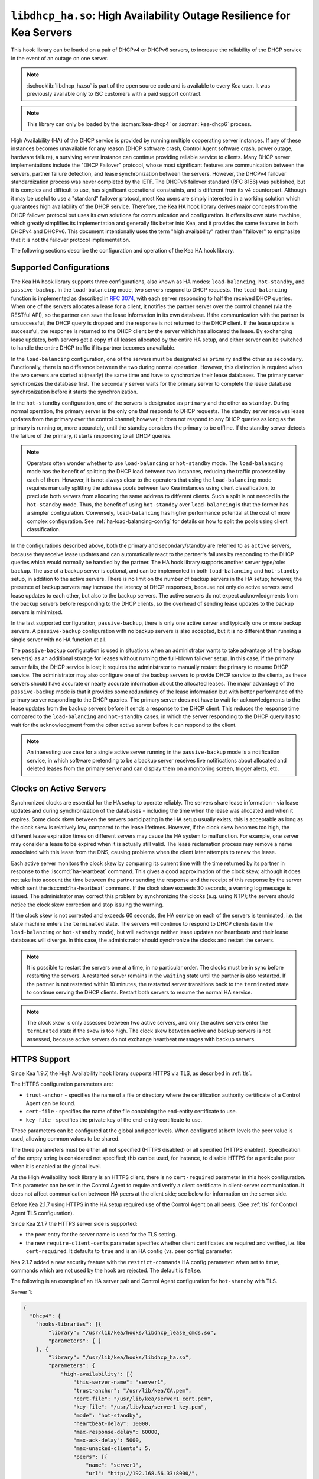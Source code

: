 .. ischooklib:: libdhcp_ha.so
.. _hooks-high-availability:

``libdhcp_ha.so``: High Availability Outage Resilience for Kea Servers
======================================================================

This hook library can be loaded on a pair of DHCPv4 or DHCPv6 servers, to
increase the reliability of the DHCP service in the event of an outage on one
server.

.. note::

    :ischooklib:`libdhcp_ha.so` is part of the open source code and is
    available to every Kea user. It was previously available only to ISC
    customers with a paid support contract.

.. note::

   This library can only be loaded by the :iscman:`kea-dhcp4` or :iscman:`kea-dhcp6` process.

High Availability (HA) of the DHCP service is provided by running multiple
cooperating server instances. If any of these instances becomes unavailable for
any reason (DHCP software crash, Control Agent software crash, power outage,
hardware failure), a surviving server instance can continue providing reliable
service to clients. Many DHCP server implementations include the "DHCP Failover"
protocol, whose most significant features are communication between the servers,
partner failure detection, and lease synchronization between the servers.
However, the DHCPv4 failover standardization process was never completed by the
IETF. The DHCPv6 failover standard (RFC 8156) was published, but it is complex
and difficult to use, has significant operational constraints, and is different
from its v4 counterpart. Although it may be useful to use a "standard" failover
protocol, most Kea users are simply interested in a working solution which
guarantees high availability of the DHCP service. Therefore, the Kea HA hook
library derives major concepts from the DHCP failover protocol but uses its own
solutions for communication and configuration. It offers its own state machine,
which greatly simplifies its implementation and generally fits better into Kea,
and it provides the same features in both DHCPv4 and DHCPv6. This document
intentionally uses the term "high availability" rather than "failover" to
emphasize that it is not the failover protocol implementation.

The following sections describe the configuration and operation of the Kea HA
hook library.

.. _ha-supported-configurations:

Supported Configurations
~~~~~~~~~~~~~~~~~~~~~~~~

The Kea HA hook library supports three configurations, also known as HA modes:
``load-balancing``, ``hot-standby``, and ``passive-backup``. In the
``load-balancing`` mode, two servers respond to DHCP requests. The
``load-balancing`` function is implemented as described in `RFC
3074 <https://tools.ietf.org/html/rfc3074>`__, with each server responding to
half the received DHCP queries. When one of the servers allocates a lease for a
client, it notifies the partner server over the control channel (via the RESTful
API), so the partner can save the lease information in its own database. If the
communication with the partner is unsuccessful, the DHCP query is dropped and
the response is not returned to the DHCP client. If the lease update is
successful, the response is returned to the DHCP client by the server which has
allocated the lease. By exchanging lease updates, both servers get a copy of all
leases allocated by the entire HA setup, and either server can be switched to
handle the entire DHCP traffic if its partner becomes unavailable.

In the ``load-balancing`` configuration, one of the servers must be designated
as ``primary`` and the other as ``secondary``. Functionally, there is no
difference between the two during normal operation. However, this distinction is
required when the two servers are started at (nearly) the same time and have to
synchronize their lease databases. The primary server synchronizes the database
first. The secondary server waits for the primary server to complete the lease
database synchronization before it starts the synchronization.

In the ``hot-standby`` configuration, one of the servers is designated as
``primary`` and the other as ``standby``. During normal operation, the primary
server is the only one that responds to DHCP requests. The standby server
receives lease updates from the primary over the control channel; however, it
does not respond to any DHCP queries as long as the primary is running or, more
accurately, until the standby considers the primary to be offline. If the
standby server detects the failure of the primary, it starts responding to all
DHCP queries.

.. note::

   Operators often wonder whether to use ``load-balancing`` or ``hot-standby``
   mode. The ``load-balancing`` mode has the benefit of splitting the DHCP load
   between two instances, reducing the traffic processed by each of them.
   However, it is not always clear to the operators that using the
   ``load-balancing`` mode requires manually splitting the address pools between
   two Kea instances using client classification, to preclude both servers from
   allocating the same address to different clients.
   Such a split is not needed in the ``hot-standby`` mode. Thus, the benefit
   of using ``hot-standby`` over ``load-balancing`` is that the former has a
   simpler configuration. Conversely, ``load-balancing`` has higher performance
   potential at the cost of more complex configuration.
   See :ref:`ha-load-balancing-config` for details on how to split the pools
   using client classification.

In the configurations described above, both the primary and secondary/standby
are referred to as ``active`` servers, because they receive lease updates and
can automatically react to the partner's failures by responding to the DHCP
queries which would normally be handled by the partner. The HA hook library
supports another server type/role: ``backup``. The use of a backup server is
optional, and can be implemented in both ``load-balancing`` and ``hot-standby``
setup, in addition to the active servers. There is no limit on the number of
backup servers in the HA setup; however, the presence of backup servers may
increase the latency of DHCP responses, because not only do active servers send
lease updates to each other, but also to the backup servers. The active servers
do not expect acknowledgments from the backup servers before responding to the
DHCP clients, so the overhead of sending lease updates to the backup servers is
minimized.

In the last supported configuration, ``passive-backup``, there is only one
active server and typically one or more backup servers. A ``passive-backup``
configuration with no backup servers is also accepted, but it is no different
than running a single server with no HA function at all.

The ``passive-backup`` configuration is used in situations when an administrator
wants to take advantage of the backup server(s) as an additional storage for
leases without running the full-blown failover setup. In this case, if the
primary server fails, the DHCP service is lost; it requires the administrator to
manually restart the primary to resume DHCP service. The administrator may also
configure one of the backup servers to provide DHCP service to the clients, as
these servers should have accurate or nearly accurate information about the
allocated leases. The major advantage of the ``passive-backup`` mode is that it
provides some redundancy of the lease information but with better performance of
the primary server responding to the DHCP queries.
The primary server does not have to wait for acknowledgments to the lease
updates from the backup servers before it sends a response to the DHCP client.
This reduces the response time compared to the ``load-balancing`` and
``hot-standby`` cases, in which the server responding to the DHCP query has to
wait for the acknowledgment from the other active server before it can respond
to the client.

.. note::

   An interesting use case for a single active server running in the
   ``passive-backup`` mode is a notification service, in which software
   pretending to be a backup server receives live notifications about allocated
   and deleted leases from the primary server and can display them on a
   monitoring screen, trigger alerts, etc.

Clocks on Active Servers
~~~~~~~~~~~~~~~~~~~~~~~~

Synchronized clocks are essential for the HA setup to operate reliably.
The servers share lease information - via lease updates and during
synchronization of the databases - including the time when the lease was
allocated and when it expires. Some clock skew between the servers participating
in the HA setup usually exists; this is acceptable as long as the clock skew is
relatively low, compared to the lease lifetimes. However, if the clock skew
becomes too high, the different lease expiration times on different servers may
cause the HA system to malfunction. For example, one server may consider a lease
to be expired when it is actually still valid. The lease reclamation process may
remove a name associated with this lease from the DNS, causing problems when the
client later attempts to renew the lease.

Each active server monitors the clock skew by comparing its current time with
the time returned by its partner in response to the :isccmd:`ha-heartbeat` command. This
gives a good approximation of the clock skew, although it does not take into
account the time between the partner sending the response and the receipt of
this response by the server which sent the :isccmd:`ha-heartbeat` command. If the clock skew
exceeds 30 seconds, a warning log message is issued. The administrator may
correct this problem by synchronizing the clocks (e.g. using NTP); the servers
should notice the clock skew correction and stop issuing the warning.

If the clock skew is not corrected and exceeds 60 seconds, the HA service on
each of the servers is terminated, i.e. the state machine enters the
``terminated`` state. The servers will continue to respond to DHCP clients (as
in the ``load-balancing`` or ``hot-standby`` mode), but will exchange neither
lease updates nor heartbeats and their lease databases will diverge. In this
case, the administrator should synchronize the clocks and restart the servers.

.. note::

   It is possible to restart the servers one at a time, in no particular order.
   The clocks must be in sync before restarting the servers. A restarted server
   remains in the ``waiting`` state until the partner is also restarted. If the
   partner is not restarted within 10 minutes, the restarted server transitions
   back to the ``terminated`` state to continue serving the DHCP clients. Restart
   both servers to resume the normal HA service.

.. note::

   The clock skew is only assessed between two active servers, and only the
   active servers enter the ``terminated`` state if the skew is too high. The
   clock skew between active and backup servers is not assessed, because active
   servers do not exchange heartbeat messages with backup servers.

.. _ha-https-support:

HTTPS Support
~~~~~~~~~~~~~

Since Kea 1.9.7, the High Availability hook library supports HTTPS via TLS, as
described in :ref:`tls`.

The HTTPS configuration parameters are:

-  ``trust-anchor`` - specifies the name of a file or directory where the
   certification authority certificate of a Control Agent can be found.

-  ``cert-file`` - specifies the name of the file containing the end-entity
   certificate to use.

-  ``key-file`` - specifies the private key of the end-entity certificate to use.

These parameters can be configured at the global and peer levels. When
configured at both levels the peer value is used, allowing common values to be
shared.

The three parameters must be either all not specified (HTTPS disabled) or all
specified (HTTPS enabled). Specification of the empty string is considered not
specified; this can be used, for instance, to disable HTTPS for a particular
peer when it is enabled at the global level.

As the High Availability hook library is an HTTPS client, there is no
``cert-required`` parameter in this hook configuration.
This parameter can be set in the Control Agent to require and verify a client
certificate in client-server communication. It does not affect communication
between HA peers at the client side; see below for information on the server
side.

Before Kea 2.1.7 using HTTPS in the HA setup required use of the Control Agent
on all peers. (See :ref:`tls` for Control Agent TLS configuration).

Since Kea 2.1.7 the HTTPS server side is supported:

-  the peer entry for the server name is used for the TLS setting.

-  the new ``require-client-certs`` parameter specifies whether client
   certificates are required and verified, i.e. like ``cert-required``. It
   defaults to ``true`` and is an HA config (vs. peer config) parameter.

Kea 2.1.7 added a new security feature with the ``restrict-commands`` HA config
parameter: when set to ``true``, commands which are not used by the hook are
rejected. The default is ``false``.

The following is an example of an HA server pair and Control Agent configuration
for ``hot-standby`` with TLS.

Server 1:

.. code-block:: json

   {
     "Dhcp4": {
       "hooks-libraries": [{
           "library": "/usr/lib/kea/hooks/libdhcp_lease_cmds.so",
           "parameters": { }
       }, {
           "library": "/usr/lib/kea/hooks/libdhcp_ha.so",
           "parameters": {
               "high-availability": [{
                   "this-server-name": "server1",
                   "trust-anchor": "/usr/lib/kea/CA.pem",
                   "cert-file": "/usr/lib/kea/server1_cert.pem",
                   "key-file": "/usr/lib/kea/server1_key.pem",
                   "mode": "hot-standby",
                   "heartbeat-delay": 10000,
                   "max-response-delay": 60000,
                   "max-ack-delay": 5000,
                   "max-unacked-clients": 5,
                   "peers": [{
                       "name": "server1",
                       "url": "http://192.168.56.33:8000/",
                       "role": "primary",
                       "auto-failover": true
                   }, {
                       "name": "server2",
                       "url": "http://192.168.56.66:8000/",
                       "role": "standby",
                       "auto-failover": true
                   }]
               }]
           }
       }],

       "subnet4": [{
           "id": 1,
           "subnet": "192.0.3.0/24",
           "pools": [{
               "pool": "192.0.3.100 - 192.0.3.250"
               }]
       }]
     }
   }

Server 2:

.. code-block:: json

   {
     "Dhcp4": {
       "hooks-libraries": [{
           "library": "/usr/lib/kea/hooks/libdhcp_lease_cmds.so",
           "parameters": { }
       }, {
           "library": "/usr/lib/kea/hooks/libdhcp_ha.so",
           "parameters": {
               "high-availability": [{
                   "this-server-name": "server2",
                   "trust-anchor": "/usr/lib/kea/CA.pem",
                   "cert-file": "/usr/lib/kea/server2_cert.pem",
                   "key-file": "/usr/lib/kea/server2_key.pem",
                   "mode": "hot-standby",
                   "heartbeat-delay": 10000,
                   "max-response-delay": 60000,
                   "max-ack-delay": 5000,
                   "max-unacked-clients": 5,
                   "peers": [{
                       "name": "server1",
                       "url": "http://192.168.56.33:8000/",
                       "role": "primary",
                       "auto-failover": true
                   }, {
                       "name": "server2",
                       "url": "http://192.168.56.66:8000/",
                       "role": "standby",
                       "auto-failover": true
                   }]
               }]
           }
       }],

       "subnet4": [{
           "id": 1,
           "subnet": "192.0.3.0/24",
           "pools": [{
               "pool": "192.0.3.100 - 192.0.3.250"
               }]
       }]
     }
   }

Control Agent on Server 1:
::

    {
        "Control-agent": {
            "http-host": "192.168.56.33",
            "http-port": 8000,
            "control-sockets": {
                "dhcp4": {
                    "socket-type": "unix",
                    "socket-name": "/var/run/kea/control_socket"
                }
            },
            "trust-anchor": "/var/lib/kea/CA.pem",
            "cert-file": "/var/lib/kea/server1_cert.pem",
            "key-file": "/var/lib/kea/server1_key.pem",
            "cert-required": true
        }
    }

Control Agent on Server 2:
::

    {
        "Control-agent": {
            "http-host": "192.168.56.66",
            "http-port": 8000,
            "control-sockets": {
                "dhcp4": {
                    "socket-type": "unix",
                    "socket-name": "/var/run/kea/control_socket"
                }
            },
            "trust-anchor": "/var/lib/kea/CA.pem",
            "cert-file": "/var/lib/kea/server2_cert.pem",
            "key-file": "/var/lib/kea/server2_key.pem",
            "cert-required": true
        }
    }

.. _ha-server-states:

Server States
~~~~~~~~~~~~~

A DHCP server operating within an HA setup runs a state machine, and the state
of the server can be retrieved by its peers using the :isccmd:`ha-heartbeat` command
sent over the RESTful API. If the partner server does not respond to the
:isccmd:`ha-heartbeat` command within the specified amount of time, the communication
is considered interrupted and the server may, depending on the configuration,
use additional measures (described later in this document) to verify that the
partner is still operating. If it finds that the partner is not operating, the
server transitions to the ``partner-down`` state to handle all the DHCP traffic
directed to the system.

In this case, the surviving server continues to send the :isccmd:`ha-heartbeat`
command to detect when the partner wakes up. At that time, the partner
synchronizes the lease database. When it is again ready to operate, the
surviving server returns to normal operation, i.e. the ``load-balancing`` or
``hot-standby`` state.

The following is the list of all possible server states:

-  ``backup`` - normal operation of the backup server. In this state it receives
   lease updates from the active server(s).

-  ``communication-recovery`` - an active server running in ``load-balancing``
   mode may transition to this state when it experiences communication issues
   with a partner server over the control channel. This is an intermediate state
   between the ``load-balancing`` and ``partner-down`` states. In this state the
   server continues to respond to DHCP queries but does not send lease updates
   to the partner; lease updates are queued and are sent when normal
   communication is resumed. If communication does not resume within the time
   specified, the primary server then transitions to the ``partner-down`` state.
   The ``communication-recovery`` state was introduced to ensure reliable DHCP
   service when both active servers remain operational but the communication
   between them is interrupted for a prolonged period of time. Either server can
   be configured to never enter this state by setting the
   ``delayed-updates-limit`` to 0 (please refer to
   :ref:`ha-load-balancing-config`, later in this chapter, for details on this
   parameter). Disabling entry into the ``communication-recovery`` state causes
   the server to begin testing for the ``partner-down`` state as soon as the
   server is unable to communicate with its partner.

.. note::

   In Kea 1.9.4, with the introduction of ``delayed-updates-limit``, the default
   server's behavior in ``load-balancing`` mode changed. When a server
   experiences communication issues with its partner, it now enters the
   ``communication-recovery`` state and queues lease updates until communication
   is resumed. Prior to Kea 1.9.4, a server that could not communicate with its
   partner in ``load-balancing`` mode would immediately begin the transition to
   the ``partner-down`` state.

-  ``hot-standby`` - normal operation of the active server running in the
   ``hot-standby`` mode; both the primary and the standby server are in this
   state during their normal operation. The primary server responds to DHCP
   queries and sends lease updates to the standby server and to any backup
   servers that are present.

-  ``load-balancing`` - normal operation of the active server running in the
   ``load-balancing`` mode; both the primary and the secondary server are in
   this state during their normal operation. Both servers respond to DHCP
   queries and send lease updates to each other and to any backup servers that
   are present.

-  ``in-maintenance`` - an active server transitions to this state as a result
   of being notified by its partner that the administrator requested maintenance
   of the HA setup. The administrator requests the maintenance by sending the
   :isccmd:`ha-maintenance-start` command to the server which is supposed to take over
   the responsibility for responding to the DHCP clients while the other server
   is taken offline for maintenance. If the server is in the ``in-maintenance``
   state it can be safely shut down. The partner transitions to the
   ``partner-down`` state immediately after discovering that the server in
   maintenance has been shut down.

-  ``partner-down`` - an active server transitions to this state after detecting
   that its partner (another active server) is offline. The server does not
   transition to this state if only a backup server is unavailable. In the
   ``partner-down`` state the active server responds to all DHCP queries,
   including those queries which are normally handled by the server that is now
   unavailable.

-  ``partner-in-maintenance`` - an active server transitions to this state
   after receiving a :isccmd:`ha-maintenance-start` command from the administrator.
   The server in this state becomes responsible for responding to all DHCP
   requests. The server sends a :isccmd:`ha-maintenance-notify` command to the partner,
   which should enter the ``in-maintenance`` state. The server remaining in the
   ``partner-in-maintenance`` state keeps sending lease updates to the partner
   until it finds that the partner has stopped responding to those lease updates,
   heartbeats, or any other commands. In this case, the server in the
   ``partner-in-maintenance`` state transitions to the ``partner-down`` state
   and keeps responding to the queries, but no longer sends lease updates.

-  ``passive-backup`` - a primary server running in the ``passive-backup`` HA
   mode transitions to this state immediately after it boots up. The primary
   server in this state responds to all DHCP traffic and sends lease updates to
   the backup servers it is connected to. By default, the primary server does
   not wait for acknowledgments from the backup servers and responds to a DHCP
   query right after sending lease updates to all backup servers. If any of the
   lease updates fail, a backup server misses the lease update but the DHCP
   client is still provisioned. This default configuration can be changed by
   setting the ``wait-backup-ack`` configuration parameter to ``true``, in which
   case the primary server always waits for the acknowledgements and drops the
   DHCP query if sending any of the corresponding lease updates fails. This
   improves lease database consistency between the primary and the secondary.
   However, if a communication failure between the active server and any of the
   backups occurs, it effectively causes the failure of the DHCP service from
   the DHCP clients' perspective.

-  ``ready`` - an active server transitions to this state after synchronizing
   its lease database with an active partner. This state indicates to the
   partner (which may be in the ``partner-down`` state) that it should return to
   normal operation. If and when it does, the server in the ``ready`` state also
   starts normal operation.

-  ``syncing`` - an active server transitions to this state to fetch leases from
   the active partner and update the local lease database. When in this state,
   the server issues the :isccmd:`dhcp-disable` command to disable the DHCP service of
   the partner from which the leases are fetched. The DHCP service is disabled
   for a maximum time of 60 seconds, after which it is automatically re-enabled,
   in case the syncing partner was unable to re-enable the service. If the
   synchronization completes successfully, the synchronizing server issues the
   :isccmd:`ha-sync-complete-notify` command to notify the partner. In most states,
   the partner re-enables its DHCP service to continue responding to the DHCP
   queries. In the ``partner-down`` state, the partner first ensures that
   communication between the servers is re-established before enabling the DHCP
   service. The syncing operation is synchronous; the server waits for an answer
   from the partner and does nothing else while the lease synchronization takes
   place. A server that is configured not to synchronize the lease database with
   its partner, i.e. when the ``sync-leases`` configuration parameter is set to
   ``false``, will never transition to this state. Instead, it transitions
   directly from the ``waiting`` state to the ``ready`` state.

-  ``terminated`` - an active server transitions to this state when the High
   Availability hook library is unable to further provide reliable service and a
   manual intervention of the administrator is required to correct the problem.
   Various issues with the HA setup may cause the server to transition to this
   state. While in this state, the server continues responding to DHCP clients
   based on the HA mode selected (``load-balancing`` or ``hot-standby``), but
   lease updates are not exchanged and heartbeats are not sent. Once a server
   has entered the ``terminated`` state, it remains in this state until it is
   restarted. The administrator must correct the issue which caused this
   situation prior to restarting the server (e.g. synchronize the clocks);
   otherwise, the server will return to the ``terminated`` state once it finds
   that the issue persists.

-  ``waiting`` - each started server instance enters this state. A backup server
   transitions directly from this state to the ``backup`` state. An active
   server sends a heartbeat to its partner to check its state; if the partner
   appears to be unavailable, the server transitions to the ``partner-down``
   state. If the partner is available, the server transitions to the ``syncing``
   or ``ready`` state, depending on the setting of the ``sync-leases``
   configuration parameter. If both servers appear to be in the ``waiting``
   state (concurrent startup), the primary server transitions to the next state
   first. The secondary or standby server remains in the ``waiting`` state until
   the primary transitions to the ``ready`` state.

.. note::

   Currently, restarting the HA service from the ``terminated`` state requires
   restarting the DHCP server or reloading its configuration.

Whether the server responds to DHCP queries and which queries it responds to is
a matter of the server's state, if no administrative action is performed to
configure the server otherwise. The following table provides the default
behavior for various states.

The ``DHCP Service Scopes`` denote which group of received DHCP queries the
server responds to in the given state. The HA configuration must specify a
unique name for each server within the HA setup. This document uses the
following convention within the provided examples: "server1" for a primary
server, "server2" for the secondary or standby server, and "server3" for the
backup server. In real life any names can be used as long as they remain unique.

An in-depth explanation of the scopes can be found below.

.. table:: Default behavior of the server in various HA states

   +------------------------+-----------------+-----------------+----------------+
   | State                  | Server Type     | DHCP Service    | DHCP Service   |
   |                        |                 |                 | Scopes         |
   +========================+=================+=================+================+
   | backup                 | backup server   | disabled        | none           |
   +------------------------+-----------------+-----------------+----------------+
   | communication-recovery | primary or      | enabled         | "HA_server1"   |
   |                        | secondary       |                 | or             |
   |                        | (load-balancing |                 | "HA_server2"   |
   |                        | mode only)      |                 |                |
   +------------------------+-----------------+-----------------+----------------+
   | hot-standby            | primary or      | enabled         | "HA_server1"   |
   |                        | standby         |                 | if primary,    |
   |                        | (hot-standby    |                 | none otherwise |
   |                        | mode)           |                 |                |
   +------------------------+-----------------+-----------------+----------------+
   | load-balancing         | primary or      | enabled         | "HA_server1"   |
   |                        | secondary       |                 | or             |
   |                        | (load-balancing |                 | "HA_server2"   |
   |                        | mode)           |                 |                |
   +------------------------+-----------------+-----------------+----------------+
   | in-maintenance         | active server   | disabled        | none           |
   +------------------------+-----------------+-----------------+----------------+
   | partner-down           | active server   | enabled         | all scopes     |
   +------------------------+-----------------+-----------------+----------------+
   | partner-in-maintenance | active server   | enabled         | all scopes     |
   +------------------------+-----------------+-----------------+----------------+
   | passive-backup         | active server   | enabled         | all scopes     |
   +------------------------+-----------------+-----------------+----------------+
   | ready                  | active server   | disabled        | none           |
   +------------------------+-----------------+-----------------+----------------+
   | syncing                | active server   | disabled        | none           |
   +------------------------+-----------------+-----------------+----------------+
   | terminated             | active server   | enabled         | same as in the |
   |                        |                 |                 | load-balancing |
   |                        |                 |                 | or hot-standby |
   |                        |                 |                 | state          |
   +------------------------+-----------------+-----------------+----------------+
   | waiting                | any server      | disabled        | none           |
   +------------------------+-----------------+-----------------+----------------+

In the ``load-balancing`` mode there are two scopes specified for the active
servers: "HA_server1" and "HA_server2". The DHCP queries load-balanced to
``server1`` belong to the "HA_server1" scope and the queries load-balanced to
``server2`` belong to the "HA_server2" scope. If either server is in the
``partner-down`` state, the active partner is responsible for serving both
scopes.

In the ``hot-standby`` mode, there is only one scope - "HA_server1" - because
only ``server1`` is responding to DHCP queries. If that server becomes
unavailable, ``server2`` becomes responsible for this scope.

The backup servers do not have their own scopes. In some cases they can be used
to respond to queries belonging to the scopes of the active servers. Also, a
backup server which is neither in the ``partner-down`` state nor in normal
operation serves no scopes.

The scope names can be used to associate pools, subnets, and networks with
certain servers, so that only these servers can allocate addresses or prefixes
from those pools, subnets, or networks. This is done via the client
classification mechanism (see :ref:`ha-load-balancing-advanced-config` for more
details).

.. _ha-scope-transition:

Scope Transition in a Partner-Down Case
~~~~~~~~~~~~~~~~~~~~~~~~~~~~~~~~~~~~~~~

When one of the servers finds that its partner is unavailable, it starts serving
clients from both its own scope and the scope of the unavailable partner. This
is straightforward for new clients, i.e. those sending DHCPDISCOVER (DHCPv4) or
Solicit (DHCPv6), because those requests are not sent to any particular server.
The available server responds to all such queries when it is in the
``partner-down`` state.

When a client renews a lease, it sends its DHCPREQUEST (DHCPv4) or Renew (DHCPv6)
message directly to the server which has allocated the lease being renewed. If
this server is no longer available, the client will get no response. In that
case, the client continues to use its lease and attempts to renew until the
rebind timer (T2) elapses. The client then enters the rebinding phase, in which
it sends a DHCPREQUEST (DHCPv4) or Rebind (DHCPv6) message to any available
server. The surviving server receives the rebinding request and typically
extends the lifetime of the lease. The client then continues to contact that new
server to renew its lease as appropriate.

If and when the other server once again becomes available, both active servers
will eventually transition to the ``load-balancing`` or ``hot-standby`` state,
in which they will again be responsible for their own scopes. Some clients
belonging to the scope of the restarted server will try to renew their leases
via the surviving server, but this server will no longer respond to them; the
client will eventually transition back to the correct server via the rebinding
mechanism.

.. _ha-load-balancing-config:

Load-Balancing Configuration
~~~~~~~~~~~~~~~~~~~~~~~~~~~~

The following is the configuration snippet to enable high availability on the
primary server within the ``load-balancing`` configuration. The same
configuration should be applied on the secondary and backup servers, with the
only difference that ``this-server-name`` should be set to "server2" and
"server3" on those servers, respectively.

.. note::

   Remember that ``load-balancing`` mode requires the address pools and
   delegated prefix pools to be split between the active servers. During normal
   operation, the servers use non-overlapping pools to avoid allocating the same
   lease to different clients by both instances. A server only uses the pool
   fragments owned by the partner when the partner is not running. See the notes
   in :ref:`ha-supported-configurations` highlighting differences between the
   ``load-balancing`` and ``hot-standby`` modes. The semantics of pool
   partitioning is explained further in this section.
   The :ref:`ha-load-balancing-advanced-config` section provides advanced
   pool-partitioning examples.

::

   "Dhcp4": {
       "hooks-libraries": [{
           "library": "/usr/lib/kea/hooks/libdhcp_lease_cmds.so",
           "parameters": { }
       }, {
           "library": "/usr/lib/kea/hooks/libdhcp_ha.so",
           "parameters": {
               "high-availability": [{
                   "this-server-name": "server1",
                   "mode": "load-balancing",
                   "heartbeat-delay": 10000,
                   "max-response-delay": 60000,
                   "max-ack-delay": 5000,
                   "max-unacked-clients": 5,
                   "max-rejected-lease-updates": 10,
                   "delayed-updates-limit": 100,
                   "peers": [{
                       "name": "server1",
                       "url": "http://192.168.56.33:8000/",
                       "role": "primary",
                       "auto-failover": true
                   }, {
                       "name": "server2",
                       "url": "http://192.168.56.66:8000/",
                       "role": "secondary",
                       "auto-failover": true
                   }, {
                       "name": "server3",
                       "url": "http://192.168.56.99:8000/",
                       "role": "backup",
                       "basic-auth-user": "foo",
                       "basic-auth-password": "bar",
                       "auto-failover": false
                   }]
               }]
           }
       }],

       "subnet4": [{
           "id": 1,
           "subnet": "192.0.3.0/24",
           "pools": [{
               "pool": "192.0.3.100 - 192.0.3.150",
               "client-class": "HA_server1"
            }, {
               "pool": "192.0.3.200 - 192.0.3.250",
               "client-class": "HA_server2"
            }],

            "option-data": [{
               "name": "routers",
               "data": "192.0.3.1"
            }],

            "relay": { "ip-address": "10.1.2.3" }
       }]
   }

Two hook libraries must be loaded to enable HA: :ischooklib:`libdhcp_lease_cmds.so` and
:ischooklib:`libdhcp_ha.so`. The latter implements the HA feature, while the former
enables control commands required by HA to fetch and manipulate leases on the
remote servers. In the example provided above, it is assumed that Kea libraries
are installed in the ``/usr/lib`` directory. If Kea is not installed in the
``/usr`` directory, the hook libraries' locations must be updated accordingly.

The HA configuration is specified within the scope of :ischooklib:`libdhcp_ha.so`.
Note that while the top-level parameter ``high-availability`` is a list, only a
single entry is currently supported.

The following are the global parameters which control the server's behavior with
respect to HA:

-  ``this-server-name`` - is a unique identifier of the server within this HA
   setup. It must match one of the servers specified within the ``peers`` list.

-  ``mode`` - specifies an HA mode of operation. The currently supported modes
   are ``load-balancing`` and ``hot-standby``.

-  ``heartbeat-delay`` - specifies a duration in milliseconds between sending
   the last heartbeat (or other command sent to the partner) and the next
   heartbeat. Heartbeats are sent periodically to gather the status of the
   partner and to verify whether the partner is still operating. The default
   value of this parameter is 10000 ms.

-  ``max-response-delay`` - specifies a duration in milliseconds since the last
   successful communication with the partner, after which the server assumes
   that communication with the partner is interrupted. This duration should be
   greater than the ``heartbeat-delay``; typically it should be a multiple of
   ``heartbeat-delay``. When the server detects that communication is
   interrupted, it may transition to the ``partner-down`` state (when
   ``max-unacked-clients`` is 0) or trigger the failure-detection procedure
   using the values of the two parameters below. The default value of this
   parameter is 60000 ms.

-  ``max-ack-delay`` - is one of the parameters controlling partner
   failure-detection. When communication with the partner is interrupted, the
   server examines the values of the "secs" field (DHCPv4) or "elapsed time"
   option (DHCPv6), which denote how long the DHCP client has been trying to
   communicate with the DHCP server. This parameter specifies the maximum time
   in milliseconds for the client to try to communicate with the DHCP server,
   after which this server assumes that the client failed to communicate with
   the DHCP server (is unacknowledged or "unacked"). The default value of this
   parameter is 10000.

-  ``max-unacked-clients`` - specifies how many "unacked" clients are allowed
   (see ``max-ack-delay``) before this server assumes that the partner is
   offline and transitions to the ``partner-down`` state. The special value of 0
   is allowed for this parameter, which disables the failure-detection mechanism.
   In this case, a server that cannot communicate with its partner over the
   control channel assumes that the partner server is down and transitions to
   the ``partner-down`` state immediately. The default value of this parameter
   is 10.

-  ``max-rejected-lease-updates`` - specifies how many lease updates for distinct
   clients can fail, due to a conflict between the lease and the partner configuration
   or state, before the server transitions to the ``terminated`` state. Conflict
   can be a sign of a misconfiguration; usually, a small number of conflicted
   leases are acceptable because they affect only a few devices. However, if
   the conflicts occur for many devices (e.g., an entire subnet), the HA service
   becomes unreliable and should be terminated, and the problem must be manually
   corrected by an administrator. It is up to the administrator to select
   the highest acceptable value of ``max-rejected-lease-updates``. The default
   value is 10. The special value of 0 configures the server to never terminate
   the HA service due to lease conflicts. If the value is 1, the server
   transitions to the ``terminated`` state when the first conflict occurs.
   This parameter does not pertain to conflicting lease updates sent to
   the backup servers.

-  ``delayed-updates-limit`` - specifies the maximum number of lease updates
   which can be queued while the server is in the ``communication-recovery``
   state. This parameter was introduced in Kea 1.9.4. The special value of 0
   configures the server to never transition to the ``communication-recovery``
   state and the server behaves as in earlier Kea versions, i.e. if the server
   cannot reach its partner, it goes straight into the ``partner-down`` state.
   The default value of this parameter is 100.

.. note::

   The ``max-rejected-lease-updates`` parameter was introduced in Kea 2.3.1.
   Previously, the server did not differentiate between a lease update
   failure due to a non-functioning partner and a failure due to a conflict
   (e.g., configuration issues).
   As a result, the server could sometimes transition to the ``partner-down``
   state even though the partner was operating normally, but only certain leases
   had issues. Conflicts should no longer cause such a transition. However,
   depending on the ``max-rejected-lease-updates`` setting, too many conflicts
   can lead to termination of the High Availability service. In that case, both
   servers continue to respond to DHCP queries but no longer send lease updates.

The values of ``max-ack-delay`` and ``max-unacked-clients`` must be selected
carefully, taking into account the specifics of the network in which the DHCP
servers are operating. The server in question may not respond to some DHCP
clients following administrative policy, or the server may drop malformed
queries from clients. Therefore, selecting too low a value for the
``max-unacked-clients`` parameter may result in a transition to the
``partner-down`` state even though the partner is still operating. On the other
hand, selecting too high a value may result in never transitioning to the
``partner-down`` state if the DHCP traffic in the network is very low (e.g. at
night), because the number of distinct clients trying to communicate with the
server could be lower than the ``max-unacked-clients`` setting.

In some cases it may be useful to disable the failure-detection mechanism
altogether, if the servers are located very close to each other and network
partitioning is unlikely, i.e. failure to respond to heartbeats is only possible
when the partner is offline. In such cases, set ``max-unacked-clients`` to 0.

The ``delayed-updates-limit`` parameter is used to enable or disable the
``communication-recovery`` procedure, and controls the server's behavior in the
``communication-recovery`` state. This parameter can only be used in the
``load-balancing`` mode.

If a server in the ``load-balancing`` state experiences communication issues
with its partner (a heartbeat or lease-update failure), the server transitions
to the ``communication-recovery`` state. In this state, the server keeps
responding to DHCP queries but does not send lease updates to the partner. The
lease updates are queued until communication is re-established, to ensure that
DHCP service remains available even in the event of the communication loss
between the partners. There may appear to be communication loss when either one
of the servers has terminated, or when both servers remain available but cannot
communicate with each other. In the former case, the surviving server will
follow the normal procedure and should eventually transition to the
``partner-down`` state. In the latter case, both servers should transition to
the ``communication-recovery`` state and should never transition to the
``partner-down`` state (if ``max-unacked-clients`` is set to a non-zero value),
because all DHCP queries are answered and neither server would see any unacked
DHCP queries.

Introduction of the ``communication-recovery`` procedure was motivated by issues
which may appear when two servers remain online but the communication between
them remains interrupted for a period of time. In earlier Kea versions, the
servers having communication issues used to drop DHCP packets before
transitioning to the ``partner-down`` state. In some cases they both
transitioned to the ``partner-down`` state, which could potentially result in
allocations of the same IP addresses or delegated prefixes to different clients
by both servers. By entering the intermediate ``communication-recovery`` state,
these problems are avoided.

If a server in the ``communication-recovery`` state re-establishes communication
with its partner, it tries to send the partner all of the outstanding lease
updates it has queued. This is done synchronously and may take a considerable
amount of time before the server transitions to the ``load-balancing`` state and
resumes normal operation.
The maximum number of lease updates which can be queued in the
``communication-recovery`` state is controlled by ``delayed-updates-limit``.
If the limit is exceeded, the server stops queuing lease updates and performs a
full database synchronization after re-establishing the connection with the
partner, instead of sending outstanding lease updates before transitioning to
the ``load-balancing`` state. Even if the limit is exceeded, the server in the
``communication-recovery`` state remains responsive to DHCP clients.

It may be preferable to set higher values of ``delayed-updates-limit`` when
there is a risk of prolonged communication interruption between the servers and
when the lease database is large, to avoid costly lease-database synchronization.
On the other hand, if the lease database is small, the time required to send
outstanding lease updates may be longer than the lease-database synchronization.
In such cases it may be better to use a lower value, e.g. 10. The default value
of 100 is a reasonable compromise and should work well in most deployments with
moderate traffic.

.. note::

   This parameter is new and values for it that work well in some environments
   may not work well in others. Feedback from users will help us build a better
   working set of recommendations.

The ``peers`` parameter contains a list of servers within this HA setup.
This configuration must contain at least one primary and one secondary server.
It may also contain an unlimited number of backup servers. In this example,
there is one backup server which receives lease updates from the active servers.

Since Kea version 1.9.0, basic HTTP authentication is available
to protect the Kea control agent against local attackers.

These are the parameters specified for each of the peers within this
list:

-  ``name`` - specifies a unique name for the server.

-  ``url`` - specifies the URL to be used to contact this server over the
   control channel. Other servers use this URL to send control commands to that
   server.

-  ``basic-auth-user`` - specifies the user ID for basic HTTP authentication. If
   not specified or specified as an empty string, no authentication header is
   added to HTTP transactions. It must not contain the colon (:) character.

-  ``basic-auth-password`` - specifies the password for basic HTTP
   authentication. This parameter is ignored when the user ID is not specified
   or is empty. The password is optional; if not specified, an empty password is
   used.

-  ``basic-auth-password-file`` - is an alternative to ``basic-auth-password``:
   instead of presenting the password in the configuration file it is specified
   in the file indicated by this parameter.

-  ``role`` - denotes the role of the server in the HA setup. The following
   roles are supported in the ``load-balancing`` configuration: ``primary``,
   ``secondary``, and ``backup``. There must be exactly one primary and one
   secondary server in the ``load-balancing`` setup.

-  ``auto-failover`` - a boolean value which denotes whether a server detecting
   a partner's failure should automatically start serving the partner's clients.
   The default value of this parameter is ``true``.

In our example configuration above, both active servers can allocate leases from
the subnet "192.0.3.0/24". This subnet contains two address pools:
"192.0.3.100 - 192.0.3.150" and "192.0.3.200 - 192.0.3.250", which are
associated with HA server scopes using client classification. When ``server1``
processes a DHCP query, it uses the first pool for lease allocation. Conversely,
when ``server2`` processes a DHCP query it uses the second pool. If either of
the servers is in the ``partner-down`` state, the other can serve leases from
both pools; it selects the pool which is appropriate for the received query. In
other words, if the query would normally be processed by ``server2`` but this
server is not available, ``server1`` allocates the lease from the pool of
"192.0.3.200 - 192.0.3.250". The Kea control agent in front of ``server3``
requires basic HTTP authentication, and authorizes the user ID "foo" with the
password "bar".

.. note::

   The ``url`` schema can be ``http`` or ``https``, but since Kea version 1.9.6
   the ``https`` schema requires a TLS setup. The hostname part must be an IPv4
   address or an IPv6 address between square brackets, e.g.
   ``http://[2001:db8::1]:8080/``. Names are not accepted.

.. _ha-load-balancing-advanced-config:

Load Balancing With Advanced Classification
~~~~~~~~~~~~~~~~~~~~~~~~~~~~~~~~~~~~~~~~~~~

In the previous section, we provided an example of a ``load-balancing``
configuration with client classification limited to the "HA_server1" and
"HA_server2" classes, which are dynamically assigned to the received DHCP
queries. In many cases, HA is needed in deployments which already use some other
client classification.

Suppose there is a system which classifies devices into two groups: "phones" and
"laptops", based on some classification criteria specified in the Kea
configuration file. Both types of devices are allocated leases from different
address pools. Introducing HA in ``load-balancing`` mode results in a further
split of each of those pools, as each server allocates leases for some phones
and some laptops. This requires each of the existing pools to be split between
"HA_server1" and "HA_server2", so we end up with the following classes:

-  "phones_server1"
-  "laptops_server1"
-  "phones_server2"
-  "laptops_server2"

The corresponding server configuration, using advanced classification (and the
``member`` expression), is provided below. For brevity's sake, the HA hook
library configuration has been removed from this example.

.. code-block:: json

   {
     "Dhcp4": {
       "client-classes": [{
           "name": "phones",
           "test": "substring(option[60].hex,0,6) == 'Aastra'"
       }, {
           "name": "laptops",
           "test": "not member('phones')"
       }, {
           "name": "phones_server1",
           "test": "member('phones') and member('HA_server1')"
       }, {
           "name": "phones_server2",
           "test": "member('phones') and member('HA_server2')"
       }, {
           "name": "laptops_server1",
           "test": "member('laptops') and member('HA_server1')"
       }, {
           "name": "laptops_server2",
           "test": "member('laptops') and member('HA_server2')"
       }],

       "hooks-libraries": [{
           "library": "/usr/lib/kea/hooks/libdhcp_lease_cmds.so",
           "parameters": { }
       }, {
           "library": "/usr/lib/kea/hooks/libdhcp_ha.so",
           "parameters": {
               "high-availability": [{
               }]
           }
       }],

       "subnet4": [{
           "id": 1,
           "subnet": "192.0.3.0/24",
           "pools": [{
               "pool": "192.0.3.100 - 192.0.3.125",
               "client-class": "phones_server1"
           }, {
               "pool": "192.0.3.126 - 192.0.3.150",
               "client-class": "laptops_server1"
           }, {
               "pool": "192.0.3.200 - 192.0.3.225",
               "client-class": "phones_server2"
           }, {
               "pool": "192.0.3.226 - 192.0.3.250",
               "client-class": "laptops_server2"
           }],

           "option-data": [{
               "name": "routers",
               "data": "192.0.3.1"
           }],

           "relay": { "ip-address": "10.1.2.3" }
       }]
     }
   }

The configuration provided above splits the address range into four pools: two
pools dedicated to "HA_server1" and two to "HA_server2". Each server can assign
leases to both phones and laptops. Both groups of devices are assigned addresses
from different pools. The "HA_server1" and "HA_server2" classes are built-in
(see :ref:`built-in-client-classes`) and do not need to be declared.
They are assigned dynamically by the HA hook library as a result of the
``load-balancing`` algorithm. "phones_*" and "laptop_*" evaluate to ``true``
when the query belongs to a given combination of other classes, e.g. "HA_server1"
and "phones". The pool is selected accordingly as a result of such an evaluation.

Consult :ref:`classify` for details on how to use the ``member`` expression and
class dependencies.

.. _ha-hot-standby-config:

Hot-Standby Configuration
~~~~~~~~~~~~~~~~~~~~~~~~~

The following is an example configuration of the primary server in a
``hot-standby`` configuration:

::

   "Dhcp4": {
       "hooks-libraries": [{
           "library": "/usr/lib/kea/hooks/libdhcp_lease_cmds.so",
           "parameters": { }
       }, {
           "library": "/usr/lib/kea/hooks/libdhcp_ha.so",
           "parameters": {
               "high-availability": [{
                   "this-server-name": "server1",
                   "mode": "hot-standby",
                   "heartbeat-delay": 10000,
                   "max-response-delay": 60000,
                   "max-ack-delay": 5000,
                   "max-unacked-clients": 5,
                   "max-rejected-lease-updates": 10,
                   "peers": [{
                       "name": "server1",
                       "url": "http://192.168.56.33:8000/",
                       "role": "primary",
                       "auto-failover": true
                   }, {
                       "name": "server2",
                       "url": "http://192.168.56.66:8000/",
                       "role": "standby",
                       "auto-failover": true
                   }, {
                       "name": "server3",
                       "url": "http://192.168.56.99:8000/",
                       "basic-auth-user": "foo",
                       "basic-auth-password": "bar",
                       "role": "backup",
                       "auto-failover": false
                   }]
               }]
           }
       }],

       "subnet4": [{
           "id": 1,
           "subnet": "192.0.3.0/24",
           "pools": [{
               "pool": "192.0.3.100 - 192.0.3.250",
               "client-class": "HA_server1"
           }],

           "option-data": [{
               "name": "routers",
               "data": "192.0.3.1"
           }],

           "relay": { "ip-address": "10.1.2.3" }
       }]
   }

This configuration is very similar to the ``load-balancing`` configuration
described in :ref:`ha-load-balancing-config`, with a few notable differences.

The ``mode`` is now set to ``hot-standby``, in which only one server responds to
DHCP clients. If the primary server is online, it responds to all DHCP queries.
The ``standby`` server takes over all DHCP traffic only if it discovers that the
primary is unavailable.

In this mode, the non-primary active server is called ``standby`` and that is
its role.

Finally, because there is always only one server responding to DHCP queries,
there is only one scope - "HA_server1" - in use within pool definitions. In fact,
the ``client-class`` parameter could be removed from this configuration without
harm, because there can be no conflicts in lease allocations by different
servers as they do not allocate leases concurrently. The ``client-class``
remains in this example mostly for demonstration purposes, to highlight the
differences between the ``hot-standby`` and ``load-balancing`` modes of
operation.

.. _ha-passive-backup-config:

Passive-Backup Configuration
~~~~~~~~~~~~~~~~~~~~~~~~~~~~

The following is an example configuration file for the primary server in a
``passive-backup`` configuration:

.. code-block:: json

   {
     "Dhcp4": {
       "hooks-libraries": [{
           "library": "/usr/lib/kea/hooks/libdhcp_lease_cmds.so",
           "parameters": { }
       }, {
           "library": "/usr/lib/kea/hooks/libdhcp_ha.so",
           "parameters": {
               "high-availability": [{
                   "this-server-name": "server1",
                   "mode": "passive-backup",
                   "wait-backup-ack": false,
                   "peers": [{
                       "name": "server1",
                       "url": "http://192.168.56.33:8000/",
                       "role": "primary"
                   }, {
                       "name": "server2",
                       "url": "http://192.168.56.66:8000/",
                       "role": "backup"
                   }, {
                       "name": "server3",
                       "url": "http://192.168.56.99:8000/",
                       "basic-auth-user": "foo",
                       "basic-auth-password": "bar",
                       "role": "backup"
                   }]
               }]
           }
       }],

       "subnet4": [{
           "id": 1,
           "subnet": "192.0.3.0/24",
           "pools": [{
               "pool": "192.0.3.100 - 192.0.3.250"
           }],

           "option-data": [{
               "name": "routers",
               "data": "192.0.3.1"
           }],

           "relay": { "ip-address": "10.1.2.3" }
       }]
     }
   }

The configurations of three peers are included: one for the primary and two for
the backup servers.

Many of the parameters present in the ``load-balancing`` and ``hot-standby``
configuration examples are not relevant in the ``passive-backup`` mode, thus
they are not specified here. For example: ``heartbeat-delay``,
``max-unacked-clients``, ``max-rejected-lease-updates``, and others related to
the failover mechanism should not be specified in the ``passive-backup`` mode.

The ``wait-backup-ack`` is a boolean parameter not present in previous examples.
It defaults to ``false`` and must not be modified in the ``load-balancing`` and
``hot-standby`` modes. In the ``passive-backup`` mode this parameter can be set
to ``true``, which causes the primary server to expect acknowledgments to the
lease updates from the backup servers prior to responding to the DHCP client. It
ensures that the lease has propagated to all servers before the client is given
the lease, but it poses a risk of losing a DHCP service if there is a
communication problem with one of the backup servers. This setting also
increases the latency of the DHCP response, because of the time that the primary
spends waiting for the acknowledgements. We recommend that the
``wait-backup-ack`` setting be left at its default value (``false``) if the DHCP
service reliability is more important than consistency of the lease information
between the primary and the backups, and in all cases when the DHCP service
latency should be minimal.

.. note::

   Currently, active servers place lease updates to be sent to peers onto
   internal queues (one queue per peer/URL). In ``passive-backup`` mode, active
   servers do not wait for lease updates to be acknowledged; thus during times
   of heavy client traffic it is possible for the number of lease updates queued
   for transmission to accumulate faster than they can be delivered. As client
   traffic lessens the queues begin to empty. Since Kea 2.0.0, active servers
   monitor the size of these queues and emit periodic warnings (see
   HTTP_CLIENT_QUEUE_SIZE_GROWING in :ref:`kea-messages`) if they perceive a
   queue as growing too quickly. The warnings cease once the queue size begins
   to shrink. These messages are intended as a bellwether and seeing them
   sporadically during times of heavy traffic load does not necessarily indicate
   a problem. If, however, they occur continually during times of routine
   traffic load, they likely indicate potential mismatches in server
   capabilities and/or configuration; this should be investigated, as the size
   of the queues may eventually impair an active server's ability to respond to
   clients in a timely manner.

.. _ha-sharing-lease-info:

Lease Information Sharing
~~~~~~~~~~~~~~~~~~~~~~~~~

An HA-enabled server informs its active partner about allocated or renewed
leases by sending appropriate control commands, and the partner updates the
lease information in its own database. When the server starts up for the first
time or recovers after a failure, it synchronizes its lease database with its
partner. These two mechanisms guarantee consistency of the lease information
between the servers and allow the designation of one of the servers to handle
the entire DHCP traffic load if the other server becomes unavailable.

In some cases, though, it is desirable to disable lease updates and/or database
synchronization between the active servers, if the exchange of information about
the allocated leases is performed using some other mechanism. Kea supports
various database types that can be used to store leases, including MySQL and
PostgreSQL. Those databases include built-in solutions for data replication
which are often used by Kea administrators to provide redundancy.

The HA hook library supports such scenarios by disabling lease updates over the
control channel and/or lease-database synchronization, leaving the server to
rely on the database replication mechanism. This is controlled by the two
boolean parameters ``send-lease-updates`` and ``sync-leases``, whose values
default to ``true``:

::

   "Dhcp4": {
       "hooks-libraries": [
           {
               "library": "/usr/lib/kea/hooks/libdhcp_lease_cmds.so",
               "parameters": { }
           },
           {
               "library": "/usr/lib/kea/hooks/libdhcp_ha.so",
               "parameters": {
                   "high-availability": [ {
                       "this-server-name": "server1",
                       "mode": "load-balancing",
                       "send-lease-updates": false,
                       "sync-leases": false,
                       "peers": [
                           {
                               "name": "server1",
                               "url": "http://192.168.56.33:8000/",
                               "role": "primary"
                           },
                           {
                               "name": "server2",
                               "url": "http://192.168.56.66:8000/",
                               "role": "secondary"
                           }
                       ]
                   } ]
               }
           }
       ],
       ...
   }

In the most typical use case, both parameters are set to the same value, i.e.
both are ``false`` if database replication is in use, or both are ``true``
otherwise. Introducing two separate parameters to control lease updates and
lease-database synchronization is aimed at possible special use cases; for
example, when synchronization is performed by copying a lease file (therefore
``sync-leases`` is set to ``false``), but lease updates should be conducted as
usual (``send-lease-updates`` is set to ``true``). It should be noted that Kea
does not natively support such use cases, but users may develop their own
scripts and tools around Kea to provide such mechanisms. The HA hook library
configuration is designed to maximize flexibility of administration.

.. _ha-syncing-page-limit:

Controlling Lease-Page Size Limit
~~~~~~~~~~~~~~~~~~~~~~~~~~~~~~~~~

An HA-enabled server initiates synchronization of the lease database after
downtime or upon receiving the :isccmd:`ha-sync` command. The server uses the commands
:isccmd:`lease4-get-page` and :isccmd:`lease6-get-page`
to fetch leases from its partner server (lease queries). The size of the results
page (the maximum number of leases to be returned in a single response to one of
these commands) can be controlled via configuration of the HA hook library.
Increasing the page size decreases the number of lease queries sent to the
partner server, but it causes the partner server to generate larger responses,
which lengthens transmission time as well as increases memory and CPU
utilization on both servers. Decreasing the page size helps to decrease resource
utilization, but requires more lease queries to be issued to fetch the entire
lease database.

The default value of the ``sync-page-limit`` command controlling the page size
is 10000. This means that the entire lease database can be fetched with a single
command if the size of the database is equal to or less than 10000 lines.

.. _ha-syncing-timeouts:

Timeouts
~~~~~~~~

In deployments with a large number of clients connected to the network,
lease-database synchronization after a server failure may be a time-consuming
operation. The synchronizing server must gather all leases from its partner,
which yields a large response over the RESTful interface. The server receives
leases using the paging mechanism described in :ref:`ha-syncing-page-limit`.
Before the page of leases is fetched, the synchronizing server sends a
:isccmd:`dhcp-disable` command to disable the DHCP service on the partner server. If
the service is already disabled, this command resets the timeout for the DHCP
service being disabled, which by default is set to 60 seconds. If fetching a
single page of leases takes longer than the specified time, the partner server
assumes that the synchronizing server has died and resumes its DHCP service. The
connection of the synchronizing server with its partner is also protected by the
timeout. If the synchronization of a single page of leases takes longer than the
specified time, the synchronizing server terminates the connection and the
synchronization fails. Both timeout values are controlled by a single
configuration parameter, ``sync-timeout``. The following configuration snippet
demonstrates how to modify the timeout for automatic re-enabling of the DHCP
service on the partner server and how to increase the timeout for fetching a
single page of leases from 60 seconds to 90 seconds:

::

   "Dhcp4": {
       "hooks-libraries": [
           {
               "library": "/usr/lib/kea/hooks/libdhcp_lease_cmds.so",
               "parameters": { }
           },
           {
               "library": "/usr/lib/kea/hooks/libdhcp_ha.so",
               "parameters": {
                   "high-availability": [ {
                       "this-server-name": "server1",
                       "mode": "load-balancing",
                       "sync-timeout": 90000,
                       "peers": [
                           {
                               "name": "server1",
                               "url": "http://192.168.56.33:8000/",
                               "role": "primary"
                           },
                           {
                               "name": "server2",
                               "url": "http://192.168.56.66:8000/",
                               "role": "secondary"
                           }
                       ]
                   } ]
               }
           }
       ],
       ...
   }

It is important to note that extending this ``sync-timeout`` value may sometimes
be insufficient to prevent issues with timeouts during lease-database
synchronization. The control commands travel via the Control Agent, which also
monitors incoming (with a synchronizing server) and outgoing (with a DHCP server)
connections for timeouts. The DHCP server also monitors the connection from the
Control Agent for timeouts. Those timeouts cannot currently be modified via
configuration; extending these timeouts is only possible by modifying them in
the Kea code and recompiling the server. The relevant constants are located in
the Kea source at: ``src/lib/config/timeouts.h``.

.. _ha-pause-state-machine:

Pausing the HA State Machine
~~~~~~~~~~~~~~~~~~~~~~~~~~~~

The ``high-availability`` state machine includes many different states described
in detail in :ref:`ha-server-states`. The server enters each state when certain
conditions are met, most often taking into account the partner server's state.
In some states the server performs specific actions, e.g. synchronization of the
lease database in the ``syncing`` state, or responding to DHCP queries according
to the configured mode of operation in the ``load-balancing`` and ``hot-standby``
states.

By default, transitions between the states are performed automatically and the
server administrator has no direct control over when the transitions take place;
in most cases, the administrator does not need such control. In some situations,
however, the administrator may want to "pause" the HA state machine in a
selected state to perform some additional administrative actions before the
server transitions to the next state.

Consider a server failure which results in the loss of the entire lease database.
Typically, the server rebuilds its lease database when it enters the ``syncing``
state by querying the partner server for leases, but it is possible that the
partner was also experiencing a failure and lacks lease information. In this
case, it may be required to reconstruct lease databases on both servers from
some external source, e.g. a backup server. If the lease database is to be
reconstructed via the RESTful API, the servers should be started in the initial,
i.e. ``waiting``, state and remain in this state while leases are being added.
In particular, the servers should not attempt to synchronize their lease
databases nor start serving DHCP clients.

The HA hook library provides configuration parameters and a command to control
pausing and resuming the HA state machine. The following configuration causes
the HA state machine to pause in the ``waiting`` state after server startup.

::

   "Dhcp4": {
       "hooks-libraries": [
           {
               "library": "/usr/lib/kea/hooks/libdhcp_lease_cmds.so",
               "parameters": { }
           },
           {
               "library": "/usr/lib/kea/hooks/libdhcp_ha.so",
               "parameters": {
                   "high-availability": [ {
                       "this-server-name": "server1",
                       "mode": "load-balancing",
                       "peers": [
                           {
                               "name": "server1",
                               "url": "http://192.168.56.33:8000/",
                               "role": "primary"
                           },
                           {
                               "name": "server2",
                               "url": "http://192.168.56.66:8000/",
                               "role": "secondary"
                           }
                       ],
                       "state-machine": {
                           "states": [
                               {
                                   "state": "waiting",
                                   "pause": "once"
                               }
                           ]
                       }
                   } ]
               }
           }
       ],
       ...
   }

The ``pause`` parameter value ``once`` denotes that the state machine should be
paused upon the first transition to the ``waiting`` state; later transitions to
this state will not cause the state machine to pause. Two other supported values
of the ``pause`` parameter are ``always`` and ``never``. The latter is the
default value for each state, which instructs the server never to pause the
state machine.

In order to "unpause" the state machine, the :isccmd:`ha-continue` command must be
sent to the paused server. This command does not take any arguments. See
:ref:`ha-control-commands` for details about commands specific to :ischooklib:`libdhcp_ha.so`.

It is possible to configure the state machine to pause in more than one state.
Consider the following configuration:

::

   "Dhcp4": {
       "hooks-libraries": [
           {
               "library": "/usr/lib/kea/hooks/libdhcp_lease_cmds.so",
               "parameters": { }
           },
           {
               "library": "/usr/lib/kea/hooks/libdhcp_ha.so",
               "parameters": {
                   "high-availability": [ {
                       "this-server-name": "server1",
                       "mode": "load-balancing",
                       "peers": [
                           {
                               "name": "server1",
                               "url": "http://192.168.56.33:8000/",
                               "role": "primary"
                           },
                           {
                               "name": "server2",
                               "url": "http://192.168.56.66:8000/",
                               "role": "secondary"
                           }
                       ],
                       "state-machine": {
                           "states": [
                               {
                                   "state": "ready",
                                   "pause": "always"
                               },
                               {
                                   "state": "partner-down",
                                   "pause": "once"
                               }
                           ]
                       }
                   } ]
               }
           }
       ],
       ...
   }

This configuration instructs the server to pause the state machine every time it
transitions to the ``ready`` state and upon the first transition to the
``partner-down`` state.

Refer to :ref:`ha-server-states` for a complete list of server states. The state
machine can be paused in any of the supported states; however, it is not
practical to pause in the ``backup`` or ``terminated`` states because the server
never transitions out of these states anyway.

.. note::

   In the ``syncing`` state the server is paused before it makes an attempt to
   synchronize the lease database with a partner. To pause the state machine
   after lease-database synchronization, use the ``ready`` state instead.

.. note::

   The state of the HA state machine depends on the state of the cooperating
   server. Therefore, pausing the state machine of one server may affect the
   operation of the partner server. For example: if the primary server is paused
   in the ``waiting`` state, the partner server will also remain in the
   ``waiting`` state until the state machine of the primary server is resumed
   and that server transitions to the ``ready`` state.

.. _ha-ctrl-agent-config:

Control Agent Configuration
~~~~~~~~~~~~~~~~~~~~~~~~~~~

The :ref:`kea-ctrl-agent` describes in detail the Kea daemon, which provides a
RESTful interface to control the Kea servers. The same functionality is used by
the High Availability hook library to establish communication between the HA
peers. Therefore, the HA library requires that the Control Agent (CA) be started
for each DHCP instance within the HA setup. If the Control Agent is not started,
the peers cannot communicate with a particular DHCP server (even if the DHCP
server itself is online) and may eventually consider this server to be offline.

The following is an example configuration for the CA running on the same
machine as the primary server. This configuration is valid for both the
``load-balancing`` and the ``hot-standby`` cases presented in previous sections.

::

   {
   "Control-agent": {
       "http-host": "192.168.56.33",

        // If enabling HA and multi-threading, the 8000 port is used by the HA
        // hook library http listener. When using HA hook library with
        // multi-threading to function, make sure the port used by dedicated
        // listener is different (e.g. 8001) than the one used by CA. Note
        // the commands should still be sent via CA. The dedicated listener
        // is specifically for HA updates only.
       "http-port": 8000,

       "control-sockets": {
           "dhcp4": {
               "socket-type": "unix",
               "socket-name": "/tmp/kea-dhcp4-ctrl.sock"
           },
           "dhcp6": {
               "socket-type": "unix",
               "socket-name": "/tmp/kea-dhcp6-ctrl.sock"
           }
       }
   }
   }

Since Kea 1.9.0, basic HTTP authentication is supported.

.. _ha-mt-config:

Multi-Threaded Configuration (HA+MT)
~~~~~~~~~~~~~~~~~~~~~~~~~~~~~~~~~~~~

It is possible to configure HA to use direct
multi-threaded communication between peers. We refer to this mode as HA+MT.
With HA+MT enabled, each peer runs its own dedicated, internal HTTP listener
(i.e. server) which receives and responds to commands directly, thus eliminating
the need for an agent to carry out the HA protocol between peers. In addition, both
the listener and client components use multi-threading to support multiple
concurrent connections between peers. By eliminating the agent and executing
multiple command exchanges in parallel, HA throughput between peers
improves considerably over earlier versions of Kea in most situations.

The following parameters have been added to the HA configuration, to support
HA+MT operation:

-  ``enable-multi-threading`` - enables or disables multi-threading HA peer
   communication (HA+MT). Kea core multi-threading must be enabled for HA+MT to
   operate. When ``false``, the server relies on :iscman:`kea-ctrl-agent` for
   communication with its peer, and uses single-threaded HTTP client processing.
   The default is ``true``.

-  ``http-dedicated-listener`` - enables or disables the creation of a dedicated,
   internal HTTP listener through which the server receives HA messages from its
   peers. The internal listener replaces the role of :iscman:`kea-ctrl-agent` traffic,
   allowing peers to send their HA commands directly to each other. The listener
   listens on the peer's ``url``. When ``false``, the server
   relies on :iscman:`kea-ctrl-agent`. This parameter has been provided largely for
   flexibility and testing; running HA+MT without dedicated listeners enabled
   will substantially limit HA throughput. The default is ``true``.

-  ``http-listener-threads`` - indicates the maximum number of threads the
   dedicated listener should use. A value of ``0`` instructs the server to use the
   same number of threads that the Kea core is using for DHCP multi-threading.
   The default is ``0``.

-  ``http-client-threads`` - indicates the maximum number of threads that should
   be used to send HA messages to its peers. A value of ``0`` instructs the server
   to use the same number of threads that the Kea core is using for DHCP
   multi-threading. The default is ``0``.

These parameters are grouped together under a map element, ``multi-threading``,
as illustrated below:

::

   "Dhcp4": {
       "hooks-libraries": [
           {
               "library": "/usr/lib/kea/hooks/libdhcp_lease_cmds.so",
               "parameters": { }
           },
           {
               "library": "/usr/lib/kea/hooks/libdhcp_ha.so",
               "parameters": {
                   "high-availability": [ {
                       "this-server-name": "server1",
                       "multi-threading": {
                           "enable-multi-threading": true,
                           "http-dedicated-listener": true,
                           "http-listener-threads": 4,
                           "http-client-threads": 4
                       },
                       "peers": [
                         // This is the configuration of this server instance.
                         {
                             "name": "server1",
                             // This specifies the URL of our server instance.
                             // Since the HA+MT uses a direct connection, the
                             // DHCPv4 server open its own socket. Note that it
                             // must be different than the one used by the CA
                             // (typically 8000). In this example, 8001 is used.
                             "url": "http://192.0.2.1:8001/",
                             // This server is primary. The other one must be
                             // secondary.
                             "role": "primary"
                         },
                         // This is the configuration of our HA peer.
                         {
                             "name": "server2",
                             // This specifies the URL of our server instance.
                             // Since the HA+MT uses a direct connection, the
                             // DHCPv4 server open its own socket. Note that it
                             // must be different than the one used by the CA
                             // (typically 8000). In this example, 8001 is used.
                             "url": "http://192.0.2.2:8001/",
                             // The partner is a secondary. This server is a
                             // primary as specified in the previous "peers"
                             // entry and in "this-server-name" before that.
                             "role": "secondary"
                         },
                         ...
                       ],
                       ...
                   },
                   ...
                   ]
               }
           },
           ...
       ],
       ...
   }


In the example above, HA+MT is enabled with four threads for the listener and
four threads for the client.

.. note::

   It is essential to configure the ports correctly. One common mistake is to
   configure CA to listen on port 8000 and also configure dedicated listeners on
   port 8000. In such a configuration, the communication will still work over CA,
   but it will be slow and the DHCP server will fail to bind sockets.
   Administrators should ensure that dedicated listeners use a different port
   (8001 is a suggested alternative); if ports are misconfigured or the ports
   dedicated to CA are used, the performance bottlenecks caused by the
   single-threaded nature of CA and the sequential nature of the UNIX socket
   that connects CA to DHCP servers will nullify any performance gains offered
   by HA+MT.

.. _ha-parked-packet-limit:

Parked-Packet Limit
~~~~~~~~~~~~~~~~~~~

Refer to :ref:`parked-packet-limit` for a basic introduction to packet parking.

The HA hook library uses this mechanism. When an HA server
needs to send a lease update to its peers to notify them of the change to the
lease, it parks the client response until the peers acknowledge the lease
update. At that point, the server unparks the response and sends it to the
client. This applies to client queries that cause lease changes, such as
DHCPREQUEST for DHCPv4 and Request, Renew, and Rebind for DHCPv6. It does not
apply to DHPCDISCOVERs (v4) or Solicits (v6).

.. _ha-maintenance:

Controlled Shutdown and Maintenance of DHCP Servers
~~~~~~~~~~~~~~~~~~~~~~~~~~~~~~~~~~~~~~~~~~~~~~~~~~~

Having a pair of servers providing High Availability allows for controlled
shutdown and maintenance of those servers without disrupting the DHCP service.
For example, an administrator can perform an upgrade of one of the servers while
the other one continues to respond to DHCP queries. When the first server is
upgraded and back online, the upgrade can be performed for the second server.

A typical problem reported with early versions of the High Availability hook
library was that the administrator did not have direct control over the state of
the DHCP server. Shutting down one of the servers for maintenance did not
necessarily cause the other server to start responding to all DHCP queries,
because the failure-detection algorithm described in :ref:`ha-scope-transition`
requires that the partner not respond for a configured period of time and,
depending on the configuration, may also require that a number of DHCP requests
not be responded to for a specified period of time. The maintenance procedure,
however, requires that the administrator be able to instruct one of the servers
to instantly start serving all DHCP clients, and the other server to instantly
stop serving any DHCP clients, so it can be safely shut down.

The maintenance feature of the High Availability hook library addresses this
situation. The :isccmd:`ha-maintenance-start` command allows the
administrator to put the pairs of the active servers into a state in which one of
them is responding to all DHCP queries and the other one is awaiting shutdown.

Suppose that the HA setup includes two active servers, ``server1`` and
``server2``, and the latter needs to be shut down for maintenance.
The administrator can send the :isccmd:`ha-maintenance-start` command to ``server1``,
as this is the server which is going to handle the DHCP traffic while the other
one is offline. ``server1`` responds with an error if its state or the partner's
state does not allow for a maintenance shutdown: for example, if maintenance is
not supported for the backup server or if the server is in the ``terminated``
state. Also, an error is returned if the :isccmd:`ha-maintenance-start` request was
already sent to the other server.

Upon receiving the :isccmd:`ha-maintenance-start` command, ``server1`` sends the
:isccmd:`ha-maintenance-notify` command to ``server2`` to put it in the
``in-maintenance`` state. If ``server2`` confirms, ``server1`` transitions to
the ``partner-in-maintenance`` state. This is similar to the ``partner-down``
state, except that in the ``partner-in-maintenance`` state ``server1`` continues
to send lease updates to ``server2`` until the administrator shuts down
``server2``. ``server1`` now responds to all DHCP queries.

The administrator can now safely shut down ``server2`` in the ``in-maintenance``
state and perform any necessary maintenance actions. While ``server2`` is
offline, ``server1`` will obviously not be able to communicate with its partner,
so it will immediately transition to the ``partner-down`` state; it will
continue to respond to all DHCP queries but will no longer send lease updates to
``server2``. Restarting ``server2`` after the maintenance will trigger normal
state negotiation, lease-database synchronization, and, ultimately, a transition
to the normal ``load-balancing`` or ``hot-standby`` state. Maintenance can then
be performed on ``server1``, after sending the :isccmd:`ha-maintenance-start` command
to ``server2``.

If the :isccmd:`ha-maintenance-start` command was sent to the server and the server
has transitioned to the ``partner-in-maintenance`` state, it is possible to
transition both it and its partner back to their previous states to resume the
normal operation of the HA pair. This is achieved by sending the
:isccmd:`ha-maintenance-cancel` command to the server that is in the
``partner-in-maintenance`` state. However, if the server has already
transitioned to the ``partner-down`` state as a result of detecting that the
partner is offline, canceling the maintenance is no longer possible. In that
case, it is necessary to restart the other server and allow it to complete its
normal state negotiation process.

If the server has many relationships with different partners, the ``ha-maintenance-start``
command attempts to transition all of the relationships into the
``partner-in-maintenance`` state by sending ``ha-maintenance-notify`` to all
partner servers. If this step fails for any server, an error is returned.
If that happens, the ``ha-maintenance-cancel`` command can be used to resume normal
operations and fix the issue.


Upgrading From Older HA Versions
~~~~~~~~~~~~~~~~~~~~~~~~~~~~~~~~

To upgrade from an older HA hook library to the current version, the
administrator must shut down one of the servers and rely on the failover
mechanism to force the online server to transition to the ``partner-down`` state,
where it starts serving all DHCP clients. Once the hook library on the first
server is upgraded to a current version, the :isccmd:`ha-maintenance-start` command
can be used to upgrade the second server.

In such a case, shut down the server running the old version. Next, send the
:isccmd:`ha-maintenance-start` command to the server that has been upgraded. This
server should immediately transition to the ``partner-down`` state as it cannot
communicate with its offline partner. In the ``partner-down`` state the first
(upgraded) server will respond to all DHCP requests, allowing the administrator
to perform the upgrade on the second server.

.. note::

   Do not send the :isccmd:`ha-maintenance-start` command while the server running the
   old hook library is still online. The server receiving this command will
   return an error.


.. _ha-control-commands:

Control Commands for High Availability
~~~~~~~~~~~~~~~~~~~~~~~~~~~~~~~~~~~~~~

Even though the HA hook library is designed to automatically resolve issues with
DHCP service interruptions by redirecting the DHCP traffic to a surviving server
and synchronizing the lease database as needed, it may be useful for the
administrator to have more control over both servers' behavior. In particular,
it may be useful to be able to trigger lease-database synchronization on demand,
or to manually set the HA scopes that are being served.

The backup server can sometimes be used to handle DHCP traffic if both active
servers are down. The backup server does not perform the failover function
automatically; thus, in order to use the backup server to respond to DHCP
queries, the server administrator must enable this function manually.

The following sections describe commands supported by the HA hook library which
are available for the administrator.

.. isccmd:: ha-sync
.. _command-ha-sync:

The ``ha-sync`` Command
-----------------------

The :isccmd:`ha-sync` command instructs the server to synchronize its local lease
database with the selected peer. The server fetches all leases from the peer and
updates any locally stored leases which are older than those fetched. It also
creates new leases when any of those fetched do not exist in the local database.
All leases that are not returned by the peer but are in the local database are
preserved. The database synchronization is unidirectional; only the database on
the server to which the command has been sent is updated. To synchronize the
peer's database, a separate :isccmd:`ha-sync` command must be issued to that peer.

Database synchronization may be triggered for both active and backup server
types. The :isccmd:`ha-sync` command has the following structure (in a DHCPv4 example):

::

   {
       "command": "ha-sync",
       "service": [ "dhcp4 "],
       "arguments": {
           "server-name": "server2",
           "max-period": 60
       }
   }

When the server receives this command it first disables the DHCP service of the
server from which it will be fetching leases, by sending the :isccmd:`dhcp-disable`
command to that server. The ``max-period`` parameter specifies the maximum
duration (in seconds) for which the DHCP service should be disabled. If the DHCP
service is successfully disabled, the synchronizing server fetches leases from
the remote server by issuing one or more :isccmd:`lease4-get-page` commands. When the
lease-database synchronization is complete, the synchronizing server sends the
:isccmd:`dhcp-enable` command to the peer to re-enable its DHCP service.

The ``max-period`` value should be sufficiently long to guarantee that it does
not elapse before the synchronization is completed. Otherwise, the DHCP server
will automatically enable its DHCP function while the synchronization is still
in progress. If the DHCP server subsequently allocates any leases during the
synchronization, those new (or updated) leases will not be fetched by the
synchronizing server, leading to database inconsistencies.

.. isccmd:: ha-scopes
.. _command-ha-scopes:

The ``ha-scopes`` Command
-------------------------

This command allows an administrator to modify the HA scopes being served.
It can be useful when recovering from a failure or when performing maintenance.
Consult :ref:`ha-load-balancing-config` and :ref:`ha-hot-standby-config` to
learn which scopes are available for the different HA modes of operation.

.. warning::

   The :isccmd:`ha-scopes` command can put Kea servers into conflicting states,
   which can lead to unexpected behavior. Changing scopes does not automatically
   change the state of the server or its relationship with a partner.
   
   For example, when we add primary scopes to the standby server it will start
   responding to DHCP traffic for those scopes. This can lead to a situation where
   both servers are responding to the same traffic, which can lead to IP address
   collisions.

The :isccmd:`ha-scopes` command has the following structure;
using an example in DHCPv4.:

::

   {
       "command": "ha-scopes",
       "service": [ "dhcp4" ],
       "arguments": {
           "scopes": [ "HA_server1", "HA_server2" ],
           "server-name": "server2"
       }
   }

This command configures the server to handle traffic from both the "HA_server1"
and "HA_server2" scopes. To disable all scopes specify an empty list:

::

   {
       "command": "ha-scopes",
       "service": [ "dhcp4 "],
       "arguments": {
           "scopes": [ ],
           "server-name": "server2"
       }
   }

The optional ``server-name`` parameter specifies the name of one of the partners in
the HA relationship that this command pertains to. This parameter can be omitted if the
server receiving this command has only one HA relationship in its configuration.

.. isccmd:: ha-continue
.. _command-ha-continue:

The ``ha-continue`` Command
---------------------------

This command is used to resume the operation of the paused HA state machine, as
described in :ref:`ha-pause-state-machine`. It takes no arguments, so the
command structure is simply:

::

   {
       "command": "ha-continue",
       "service": [ "dhcp4" ],
       "arguments": {
           "scopes": [ ],
           "server-name": "server2"
       }
   }

The optional ``server-name`` parameter specifies the name of one of the partners in
the HA relationship that this command pertains to. This parameter can be omitted if the
server receiving this command has only one HA relationship in its configuration.

.. isccmd:: ha-heartbeat
.. _command-ha-heartbeat:

The ``ha-heartbeat`` Command
----------------------------

The :ref:`ha-server-states` section describes how the :isccmd:`ha-heartbeat` command
is used by a pair of active HA servers to detect one partner's failure. This
command, however, can also be sent by the system administrator to one or both
servers to check their HA state. This allows a monitoring system to be deployed
on the HA enabled servers to periodically check whether they are operational or
whether any manual intervention is required. The :isccmd:`ha-heartbeat` command takes
no arguments:

::

   {
       "command": "ha-heartbeat",
       "service": [ "dhcp4" ],
       "arguments": {
           "scopes": [ ],
           "server-name": "server2"
       }
   }

The optional ``server-name`` parameter specifies the name of one of the partners in
the HA relationship that this command pertains to. This parameter can be omitted if the
server receiving this command has only one HA relationship in its configuration.

Upon successful communication with the server, a response similar to this should
be returned:

::

   {
      "result": 0,
      "text": "HA peer status returned.",
      "arguments":
          {
              "state": "partner-down",
              "date-time": "Thu, 07 Nov 2019 08:49:37 GMT",
              "scopes": [ "server1" ],
              "unsent-update-count": 123
          }
   }

The returned ``state`` value should be one of the values listed in
:ref:`ha-server-states`. In the example above, the ``partner-down`` state is
returned, which indicates that the server which responded to the command
believes that its partner is offline; thus, it is serving all DHCP requests sent
to the servers. To ensure that the partner is indeed offline, the administrator
should send the :isccmd:`ha-heartbeat` command to the second server. If sending the
command fails, e.g. due to an inability to establish a TCP connection to the
Control Agent, or if the Control Agent reports issues with communication with
the DHCP server, it is very likely that the server is not running.

The ``date-time`` parameter conveys the server's notion of time.

The ``unsent-update-count`` value is a cumulative count of all unsent lease
updates since the server was booted; its value is set to 0 when the server is
started. It is never reset to 0 during the server's operation, even after the
partner synchronizes the database. It is incremented by the partner sending the
heartbeat response when it cannot send the lease update. For example, suppose
the failure is a result of a temporary communication interruption. In that case,
the partner receiving the ``partner-down`` heartbeat response tracks the value
changes and can determine, once communication is reestablished, whether there
are any new lease updates that it did not receive. If the values on both servers
do not match, it is an indication that the partner should synchronize its lease
database. A non-zero value itself is not an indication of any present issues
with lease updates, but a constantly incrementing value is.

The typical response returned by one server when both are
operational is:

::

   {
      "result": 0,
      "text": "HA peer status returned.",
      "arguments":
          {
              "state": "load-balancing",
              "date-time": "Thu, 07 Nov 2019 08:49:37 GMT",
              "scopes": [ "server1" ],
              "unsent-update-count": 0
          }
   }

In most cases, the :isccmd:`ha-heartbeat` command should be sent to both HA-enabled
servers to verify the state of the entire HA setup. In particular, if one of the
servers indicates that it is in the ``load-balancing`` state, it means that this
server is operating as if its partner is functional. When a partner goes down,
it takes some time for the surviving server to realize it. The
:ref:`ha-scope-transition` section describes the algorithm which the surviving
server follows before it transitions to the ``partner-down`` state. If the
:isccmd:`ha-heartbeat` command is sent during the time window between the failure of
one of the servers and the transition of the surviving server to the
``partner-down`` state, the response from the surviving server does not reflect
the failure. Resending the command detects the failure once the surviving server
has entered the ``partner-down`` state.

.. note:

   Always send the :isccmd:`ha-heartbeat` command to both active HA servers to check
   the state of the entire HA setup. Sending it to only one of the servers may
   not reflect issues that just began with one of the servers.

.. isccmd:: ha-status-get
.. _command-ha-status-get:

The ``status-get`` Command
--------------------------

:isccmd:`status-get` is a general-purpose command supported by several Kea daemons,
not only the DHCP servers. However, when sent to a DHCP server with HA enabled,
it can be used to get insight into the details of the HA-specific server status.
Not only does the response contain the status information of the server
receiving this command, but also the information about its partner if it is
available.

The following is an example response to the :isccmd:`status-get` command, including
the HA status of two ``load-balancing`` servers:

.. code-block:: json

   {
       "result": 0,
       "text": "",
       "arguments": {
           "pid": 1234,
           "uptime": 3024,
           "reload": 1111,
           "high-availability": [
               {
                   "ha-mode": "load-balancing",
                   "ha-servers": {
                       "local": {
                           "role": "primary",
                           "scopes": [ "server1" ],
                           "state": "load-balancing",
                           "server-name": "server1"
                       },
                       "remote": {
                           "age": 10,
                           "in-touch": true,
                           "role": "secondary",
                           "last-scopes": [ "server2" ],
                           "last-state": "load-balancing",
                           "communication-interrupted": true,
                           "connecting-clients": 2,
                           "unacked-clients": 1,
                           "unacked-clients-left": 2,
                           "analyzed-packets": 8,
                           "server-name": "server2"
                       }
                   }
               }
           ],
           "multi-threading-enabled": true,
           "thread-pool-size": 4,
           "packet-queue-size": 64,
           "packet-queue-statistics": [ 0.2, 0.1, 0.1 ],
           "sockets": {
               "status": "ready"
           }
       }
   }

The ``high-availability`` argument is a list which currently comprises only one
element.

The ``ha-servers`` map contains two structures: ``local`` and ``remote``. The
former contains the status information of the server which received the command,
while the latter contains the status information known to the local server about
the partner. The ``role`` of the partner server is gathered from the local
configuration file, and thus should always be available. The remaining status
information, such as ``last-scopes`` and ``last-state``, is not available until
the local server communicates with the remote by successfully sending the
:isccmd:`ha-heartbeat` command. If at least one such communication has taken place,
the returned value of the ``in-touch`` parameter is set to ``true``. By
examining this value, the command's sender can determine whether the information
about the remote server is reliable.

The ``last-scopes`` and ``last-state`` parameters contain information about the
HA scopes served by the partner and its state. This information is gathered
during the :isccmd:`ha-heartbeat` command exchange, so it may not be accurate if a
communication problem occurs between the partners and this status information is
not refreshed. In such a case, it may be useful to send the :isccmd:`status-get`
command to the partner server directly to check its current state. The ``age``
parameter specifies the age of the information from the partner, in seconds.

The ``communication-interrupted`` boolean value indicates whether the server
receiving the :isccmd:`status-get` command (the local server) has been unable to
communicate with the partner longer than the duration specified as
``max-response-delay``. In such a situation, the active servers are considered
to be in the ``communication-interrupted`` state. At this point, the local
server may start monitoring the DHCP traffic directed to the partner to see if
the partner is responding to this traffic. More about the failover procedure can
be found in :ref:`ha-load-balancing-config`.

The ``connecting-clients``, ``unacked-clients``, ``unacked-clients-left``, and
``analyzed-packets`` parameters were introduced along with the
``communication-interrupted`` parameter and they convey useful information about
the state of the DHCP traffic monitoring in the ``communication-interrupted``
state. Once the server leaves the ``communication-interrupted`` state, these
parameters are all reset to 0.

These parameters have the following meaning in the ``communication-interrupted``
state:

-  ``connecting-clients`` - this is the number of different clients which have
   attempted to get a lease from the remote server. These clients are
   differentiated by their MAC address and client identifier (in DHCPv4) or DUID
   (in DHCPv6). This number includes "unacked" clients (for which the "secs"
   field or "elapsed time" value exceeded the ``max-response-delay``).

-  ``unacked-clients`` - this is the number of different clients which have been
   considered "unacked", i.e. the clients which have been trying to get the
   lease longer than the value of the "secs" field, or for which the
   "elapsed time" exceeded the ``max-response-delay`` setting.

-  ``unacked-clients-left`` - this indicates the number of additional clients
   which have to be considered "unacked" before the server enters the
   ``partner-down`` state. This value decreases when the ``unacked-clients``
   value increases. The local server enters the ``partner-down`` state when this
   value decreases to 0.

-  ``analyzed-packets`` - this is the total number of packets directed to the
   partner server and analyzed by the local server since entering the
   communication interrupted state. It includes retransmissions from the same
   clients.

Monitoring these values helps to predict when the local server will enter the
``partner-down`` state or to understand why the server has not yet entered this
state.

The ``ha-mode`` parameter returns the HA mode of operation selected using the
``mode`` parameter in the configuration file. It can hold one of the following
values: ``load-balancing``, ``hot-standby``, or ``passive-backup``.

The :isccmd:`status-get` response has the format described above only in the
``load-balancing`` and ``hot-standby`` modes. In the ``passive-backup`` mode the
``remote`` map is not included in the response because in this mode there is
only one active server (local). The response includes no information about the
status of the backup servers.

.. isccmd:: ha-maintenance-start
.. _command-ha-maintenance-start:

The ``ha-maintenance-start`` Command
------------------------------------

This command initiates the transition of the server's partners into the
``in-maintenance`` state, and the transition of the server receiving the command
into the ``partner-in-maintenance`` state, in each HA relationship. See the
:ref:`ha-maintenance` section for details.

::

   {
       "command": "ha-maintenance-start",
       "service": [ "dhcp4" ]
   }

.. isccmd:: ha-maintenance-cancel
.. _command-ha-maintenance-cancel:

The ``ha-maintenance-cancel`` Command
-------------------------------------

This command is used to cancel the maintenance previously initiated using the
:isccmd:`ha-maintenance-start` command. The server receiving this command first
sends :isccmd:`ha-maintenance-notify`, with the ``cancel`` flag set to ``true``, to its
partners. Next, the server reverts from the ``partner-in-maintenance`` state to
its previous state. See the :ref:`ha-maintenance` section for details.

::

   {
       "command": "ha-maintenance-cancel",
       "service": [ "dhcp4" ]
   }

.. isccmd:: ha-maintenance-notify
.. _command-ha-maintenance-notify:

The ``ha-maintenance-notify`` Command
-------------------------------------

This command is sent by the server receiving the :isccmd:`ha-maintenance-start` or the
:isccmd:`ha-maintenance-cancel` command to its partner, to cause the partner to
transition to the ``in-maintenance`` state or to revert from this state to a
previous state. See the :ref:`ha-maintenance` section for details.

::

   {
       "command": "ha-maintenance-notify",
       "service": [ "dhcp4" ],
       "arguments": {
           "cancel": false,
           "server-name": "server2"
       }
   }

The optional ``server-name`` parameter specifies the name of one of the partners in
the HA relationship that this command pertains to. This parameter can be omitted if the
server receiving this command has only one HA relationship in its configuration.

.. warning::

   The :isccmd:`ha-maintenance-notify` command is not meant to be used by system
   administrators. It is used for internal communication between a pair of
   HA-enabled DHCP servers. Direct use of this command is not supported and may
   produce unintended consequences.

.. isccmd:: ha-reset
.. _command-ha-reset:

The ``ha-reset`` Command
------------------------

This command causes the server to reset its High Availability state machine by
transitioning it to the ``waiting`` state. A partner in the
``communication-recovery`` state may send this command to cause the server
to synchronize its lease database. Database synchronization is required when the
partner has failed to send all lease database updates after re-establishing
connection after a temporary connection failure. It is also required when the
``delayed-updates-limit`` is exceeded, when the server is in the
``communication-recovery`` state.

A server administrator may send this command to reset a misbehaving state
machine.

::

   {
       "command": "ha-reset",
       "service": [ "dhcp4" ],
       "arguments": {
           "server-name": "server2"
       }
   }

The optional ``server-name`` parameter specifies the name of one of the partners in
the HA relationship that this command pertains to. This parameter can be omitted if the
server receiving this command has only one HA relationship in its configuration.

It elicits the response:

::

   {
       "result": 0,
       "text": "HA state machine reset."
   }

If the server receiving this command is already in the ``waiting`` state, the
command has no effect.

.. isccmd:: ha-sync-complete-notify
.. _command-ha-sync-complete-notify:

The ``ha-sync-complete-notify`` Command
---------------------------------------

A server sends this command to its partner to signal that it has completed
lease-database synchronization. The partner may enable its DHCP service if it
can allocate new leases in its current state. The partner does not enable the
DHCP service in the ``partner-down`` state until it sends a successful :isccmd:`ha-heartbeat`
test to its partner server. If the connection is still unavailable, the server
in the ``partner-down`` state enables its own DHCP service to continue
responding to clients.

::

   {
       "command": "ha-sync-complete-notify",
       "service": [ "dhcp4" ],
       "arguments": {
           "origin-id": 2000,
           "server-name": "server2"
       }
   }

The optional ``server-name`` parameter specifies the name of one of the partners in
the HA relationship that this command pertains to. This parameter can be omitted if the
server receiving this command has only one HA relationship in its configuration.

The ``origin-id`` parameter is used to select the HA service for which the receiving server should
enable the DHCP service when it receives this notification. This is the same origin the
sending server used previously to disable the DHCP service before synchronization.
The ``origin-id`` parameter deprecates the ``origin`` parameter used in some earlier
Kea versions.

It elicits the response:

::

   {
       "result": 0,
       "text": "Server successfully notified about the synchronization completion."
   }

.. warning::

   The :isccmd:`ha-sync-complete-notify` command is not meant to be used by system
   administrators. It is used for internal communication between a pair of
   HA-enabled DHCP servers. Direct use of this command is not supported and may
   produce unintended consequences.


.. _ha-hub-and-spoke:

Hub and Spoke Configuration
~~~~~~~~~~~~~~~~~~~~~~~~~~~

A hub-and-spoke arrangement, with one central server and multiple branch servers,
is a common way to ensure resiliency of the DHCP servers. The branch servers are the primary servers
in the ``hot-standby`` mode and respond to the local DHCP traffic in their respective
locations. The central server acts as a standby server for each branch server.
It maintains independent state machines with the branch servers, called relationships.
If one of the branch servers experiences a failure, the central server can take over its
DHCP traffic. In this case, one of the central server's relationships is in
the ``partner-down`` state. The remaining relationships may still be in the ``hot-standby``
state and not actively respond to DHCP traffic. When the branch server becomes active again,
it synchronizes the lease database with the central server and the central server becomes
fully passive again. In rare cases, if multiple branch servers stop, the central server
takes responsibility for all their traffic, and potentially all DHCP traffic in the entire network
if every branch server is down. A simple hub-and-spoke arrangement consisting of two
branch servers and one central server is shown below.

::


                                +----- Central Server ------+
                                |                           |
    +----------+ relationship 1 |  +----------+----------+  | relationship 2 +----------+
    | Server 1 |===================| Server 2 | Server 4 |===================| Server 3 |
    +----------+                |  +----------+----------+  |                +----------+
                                |                           |
                                +---------------------------+

Each branch server's configuration comprises a set of subnets appropriate for the branch
server; different branch servers serve different subnets. The central server's configuration
includes all subnets of the branch servers, so that it can respond to DHCP traffic
directed to any branch servers that fail. The subnets in the central server must be
grouped into relationships as in the snippet below:

.. code-block:: json

    {
        "Dhcp6": {
            "interfaces-config": {
                "interfaces": [ "enp0s8", "enp0s9" ]
            },
            "hooks-libraries": [
                {
                    "library": "/usr/lib/kea/hooks/libdhcp_lease_cmds.so",
                    "parameters": {}
                },
                {
                    "library": "/usr/lib/kea/hooks/libdhcp_ha.so",
                    "parameters": {
                        "high-availability": [
                            {
                                "this-server-name": "server2",
                                "mode": "hot-standby",
                                "multi-threading": {
                                    "enable-multi-threading": true,
                                    "http-dedicated-listener": true,
                                    "http-listener-threads": 4,
                                    "http-client-threads": 4
                                },
                                "peers": [
                                    {
                                        "name": "server1",
                                        "url": "http://192.168.56.66:8000/",
                                        "role": "primary",
                                        "auto-failover": true
                                    },
                                    {
                                        "name": "server2",
                                        "url": "http://192.168.56.33:8000/",
                                        "role": "standby",
                                        "auto-failover": true
                                    }
                                ]
                            },
                            {
                                "this-server-name": "server4",
                                "mode": "hot-standby",
                                "multi-threading": {
                                    "enable-multi-threading": true,
                                    "http-dedicated-listener": true,
                                    "http-listener-threads": 4,
                                    "http-client-threads": 4
                                },
                                "peers": [
                                    {
                                        "name": "server3",
                                        "url": "http://192.168.57.99:8000/",
                                        "role": "primary",
                                        "auto-failover": true
                                    },
                                    {
                                        "name": "server4",
                                        "url": "http://192.168.57.33:8000/",
                                        "role": "standby",
                                        "auto-failover": true
                                    }
                                ]
                            }
                        ]
                    }
                }
            ],
            "subnet6": [
                {
                    "id": 1,
                    "subnet": "2001:db8:1::/64",
                    "pools": [ { "pool": "2001:db8:1::/80" } ],
                    "interface": "enp0s8",
                    "user-context": {
                        "ha-server-name": "server2"
                    }
                },
                {
                    "id": 2,
                    "subnet": "2001:db8:2::/64",
                    "pools": [ { "pool": "2001:db8:2::/80" } ],
                    "interface": "enp0s9",
                    "user-context": {
                        "ha-server-name": "server4"
                    }
                }
            ]
        }
    }




The peer names in the relationships must be unique. The user context for each subnet contains
the ``ha-server-name`` parameter, associating a subnet with a relationship. The ``ha-server-name``
can be any of the peer names in the relationship. For example, if a relationship contains peer names
``server1`` and ``server2``, it does not matter whether the ``ha-server-name`` is ``server1`` or
``server2``. In both cases, it associates a subnet with that relationship.

It is not required to specify the ``ha-server-name`` in the branch servers, assuming that the
branch servers only contain the subnets they serve. Consider the following configuration for
branch ``server3``:

.. code-block:: json

    {
        "Dhcp6": {
            "interfaces-config": {
                "interfaces": [ "enp0s8" ]
            },
            "hooks-libraries": [
                {
                    "library": "/usr/lib/kea/hooks/libdhcp_lease_cmds.so",
                    "parameters": {}
                },
                {
                    "library": "/usr/lib/kea/hooks/libdhcp_ha.so",
                    "parameters": {
                        "high-availability": [
                            {
                                "this-server-name": "server3",
                                "mode": "hot-standby",
                                "multi-threading": {
                                    "enable-multi-threading": true,
                                    "http-dedicated-listener": true,
                                    "http-listener-threads": 4,
                                    "http-client-threads": 4
                                },
                                "peers": [
                                    {
                                        "name": "server3",
                                        "url": "http://192.168.57.99:8000/",
                                        "role": "primary",
                                        "auto-failover": true
                                    },
                                    {
                                        "name": "server4",
                                        "url": "http://192.168.57.33:8000/",
                                        "role": "standby",
                                        "auto-failover": true
                                    }
                                ]
                            }
                        ]
                    }
                }
            ],
            "subnet6": [
                {
                    "id": 2,
                    "subnet": "2001:db8:2::/64",
                    "pools": [
                        {
                            "pool": "2001:db8:2::/80"
                        }
                    ],
                    "interface": "enp0s8",
                    "user-context": {
                        "ha-server-name": "server3"
                    }
                }
            ]
        }
    }

.. note::

   Even though it is possible to omit the ``ha-server-name`` user context parameters in the
   branch servers, we recommend including them. The servers fetch all leases from the
   partners during the database synchronization; if the subnets are not explicitly associated with
   the relationship, the branch server inserts all fetched leases from the central server (including
   those from other relationships) into its database. Specifying the ``ha-server-name`` parameter for
   each configured subnet in the branch server guarantees that only the leases belonging to its
   relationship are inserted into the branch server's database.

.. note::

   The peer names in the branch servers must match the peer names in the respective central
   server's relationships, because these names are used for signaling between the HA partners.

.. note::

    The hub-and-spoke configuration is currently incompatible with the ``reselect-subnet-address``
    and ``reselect-subnet-pool`` parameters of the :ischooklib:`libdhcp_radius.so`. The High
    Availability hook library uses an originally selected subnet for choosing an HA relationship
    to process a packet. The subnet reselection may interfere with this choice. See the
    :ref:`radius-config` for details.